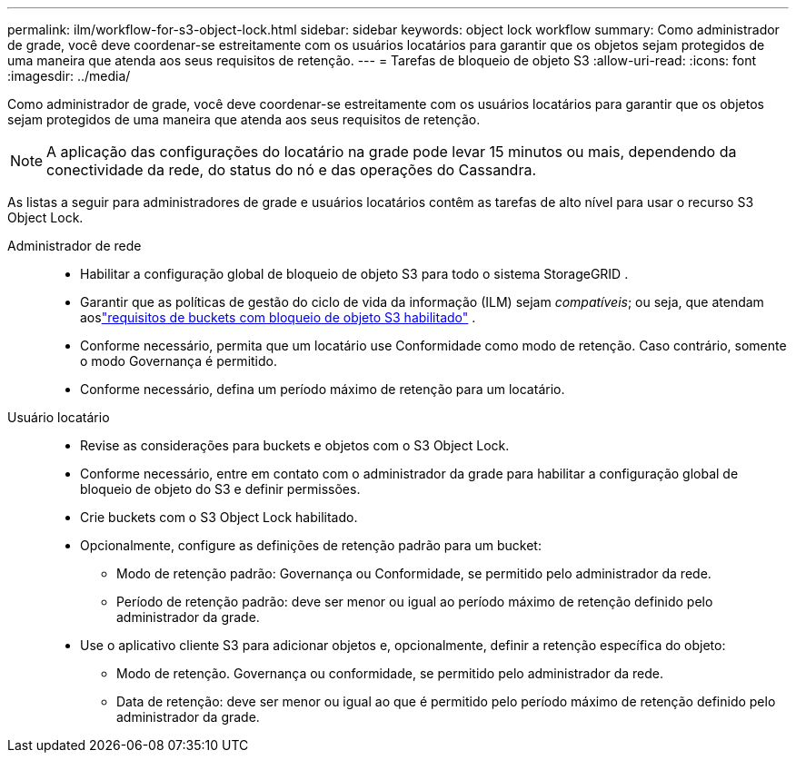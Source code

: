 ---
permalink: ilm/workflow-for-s3-object-lock.html 
sidebar: sidebar 
keywords: object lock workflow 
summary: Como administrador de grade, você deve coordenar-se estreitamente com os usuários locatários para garantir que os objetos sejam protegidos de uma maneira que atenda aos seus requisitos de retenção. 
---
= Tarefas de bloqueio de objeto S3
:allow-uri-read: 
:icons: font
:imagesdir: ../media/


[role="lead"]
Como administrador de grade, você deve coordenar-se estreitamente com os usuários locatários para garantir que os objetos sejam protegidos de uma maneira que atenda aos seus requisitos de retenção.


NOTE: A aplicação das configurações do locatário na grade pode levar 15 minutos ou mais, dependendo da conectividade da rede, do status do nó e das operações do Cassandra.

As listas a seguir para administradores de grade e usuários locatários contêm as tarefas de alto nível para usar o recurso S3 Object Lock.

Administrador de rede::
+
--
* Habilitar a configuração global de bloqueio de objeto S3 para todo o sistema StorageGRID .
* Garantir que as políticas de gestão do ciclo de vida da informação (ILM) sejam _compatíveis_; ou seja, que atendam aoslink:../ilm/managing-objects-with-s3-object-lock.html["requisitos de buckets com bloqueio de objeto S3 habilitado"] .
* Conforme necessário, permita que um locatário use Conformidade como modo de retenção.  Caso contrário, somente o modo Governança é permitido.
* Conforme necessário, defina um período máximo de retenção para um locatário.


--
Usuário locatário::
+
--
* Revise as considerações para buckets e objetos com o S3 Object Lock.
* Conforme necessário, entre em contato com o administrador da grade para habilitar a configuração global de bloqueio de objeto do S3 e definir permissões.
* Crie buckets com o S3 Object Lock habilitado.
* Opcionalmente, configure as definições de retenção padrão para um bucket:
+
** Modo de retenção padrão: Governança ou Conformidade, se permitido pelo administrador da rede.
** Período de retenção padrão: deve ser menor ou igual ao período máximo de retenção definido pelo administrador da grade.


* Use o aplicativo cliente S3 para adicionar objetos e, opcionalmente, definir a retenção específica do objeto:
+
** Modo de retenção.  Governança ou conformidade, se permitido pelo administrador da rede.
** Data de retenção: deve ser menor ou igual ao que é permitido pelo período máximo de retenção definido pelo administrador da grade.




--


